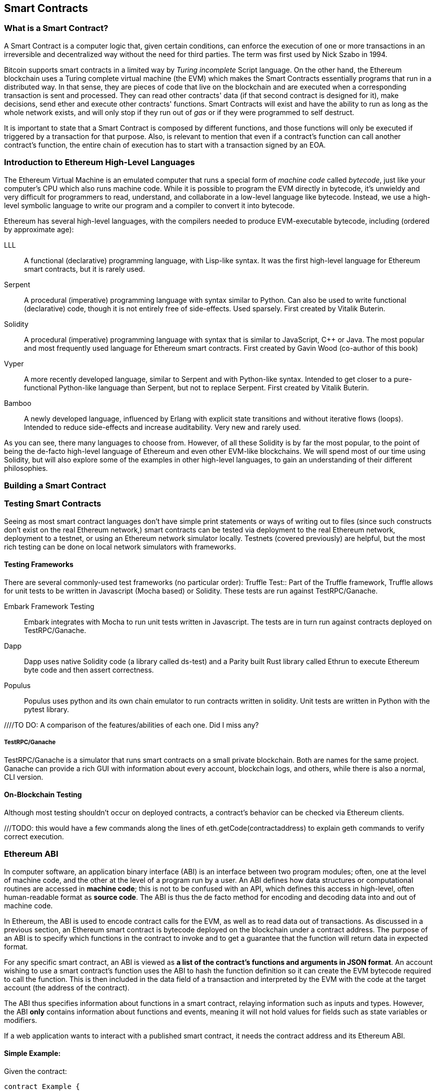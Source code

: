 == Smart Contracts

=== What is a Smart Contract?

A Smart Contract is a computer logic that, given certain conditions, can enforce the execution of one or more transactions in an irreversible and decentralized way without the need for third parties. The term was first used by Nick Szabo in 1994.

Bitcoin supports smart contracts in a limited way by _Turing incomplete_ Script language. On the other hand, the Ethereum blockchain uses a Turing complete virtual machine (the EVM) which makes the Smart Contracts essentially programs that run in a distributed way. In that sense, they are pieces of code that live on the blockchain and are executed when a corresponding transaction is sent and processed. They can read other contracts' data (if that second contract is designed for it), make decisions, send ether and execute other contracts' functions. Smart Contracts will exist and have the ability to run as long as the whole network exists, and will only stop if they run out of _gas_ or if they were programmed to self destruct.

It is important to state that a Smart Contract is composed by different functions, and those functions will only be executed if triggered by a transaction for that purpose. Also, is relevant to mention that even if a contract's function can call another contract's function, the entire chain of execution has to start with a transaction signed by an EOA.

[[high_level_languages]]
=== Introduction to Ethereum High-Level Languages

The Ethereum Virtual Machine is an emulated computer that runs a special form of _machine code_ called _bytecode_, just like your computer's CPU which also runs machine code. While it is possible to program the EVM directly in bytecode, it's unwieldy and very difficult for programmers to read, understand, and collaborate in a low-level language like bytecode. Instead, we use a high-level symbolic language to write our program and a compiler to convert it into bytecode.

Ethereum has several high-level languages, with the compilers needed to produce EVM-executable bytecode, including (ordered by approximate age):

LLL:: A functional (declarative) programming language, with Lisp-like syntax. It was the first high-level language for Ethereum smart contracts, but it is rarely used.

Serpent:: A procedural (imperative) programming language with syntax similar to Python. Can also be used to write functional (declarative) code, though it is not entirely free of side-effects. Used sparsely. First created by Vitalik Buterin.

Solidity:: A procedural (imperative) programming language with syntax that is similar to JavaScript, C++ or Java. The most popular and most frequently used language for Ethereum smart contracts. First created by Gavin Wood (co-author of this book)

Vyper:: A more recently developed language, similar to Serpent and with Python-like syntax. Intended to get closer to a pure-functional Python-like language than Serpent, but not to replace Serpent. First created by Vitalik Buterin.

Bamboo:: A newly developed language, influenced by Erlang with explicit state transitions and without iterative flows (loops). Intended to reduce side-effects and increase auditability. Very new and rarely used.

As you can see, there many languages to choose from. However, of all these Solidity is by far the most popular, to the point of being the de-facto high-level language of Ethereum and even other EVM-like blockchains. We will spend most of our time using Solidity, but will also explore some of the examples in other high-level languages, to gain an understanding of their different philosophies.

=== Building a Smart Contract

[[testing_frameworks]]
=== Testing Smart Contracts


Seeing as most smart contract languages don't have simple print statements or ways of writing out to files (since such constructs don't exist on the real Ethereum network,) smart contracts can be tested via deployment to the real Ethereum network, deployment to a testnet, or using an Ethereum network simulator locally. Testnets (covered previously) are helpful, but the most rich testing can be done on local network simulators with frameworks. 


==== Testing Frameworks 
There are several commonly-used test frameworks (no particular order):
Truffle Test:: Part of the Truffle framework, Truffle allows for unit tests to be written in Javascript (Mocha based) or Solidity. These tests are run against TestRPC/Ganache.

Embark Framework Testing:: Embark integrates with Mocha to run unit tests written in Javascript. The tests are in turn run against contracts deployed on TestRPC/Ganache.

Dapp:: Dapp uses native Solidity code (a library called ds-test) and a Parity built Rust library called Ethrun to execute Ethereum byte code and then assert correctness.

Populus:: Populus uses python and its own chain emulator to run contracts written in solidity. Unit tests are written in Python with the pytest library.

////TO DO: A comparison of the features/abilities of each one. Did I miss any?

===== TestRPC/Ganache
TestRPC/Ganache is a simulator that runs smart contracts on a small private blockchain. Both are names for the same project. Ganache can provide a rich GUI with information about every account, blockchain logs, and others, while there is also a normal, CLI version. 

==== On-Blockchain Testing
Although most testing shouldn't occur on deployed contracts, a contract's behavior can be checked via Ethereum clients.  

///TODO: this would have a few commands along the lines of eth.getCode(contractaddress) to explain geth commands to verify correct execution.

=== Ethereum ABI
In computer software, an application binary interface (ABI) is an interface between two program modules; often, one at the level of machine code, and the other at the level of a program run by a user. An ABI defines how data structures or computational routines are accessed in *machine code*; this is not to be confused with an API, which defines this access in high-level, often human-readable format as *source code*. The ABI is thus the de facto method for encoding and decoding data into and out of machine code.

In Ethereum, the ABI is used to encode contract calls for the EVM, as well as to read data out of transactions.
As discussed in a previous section, an Ethereum smart contract is bytecode deployed on the blockchain under a contract address. The purpose of an ABI is to specify which functions in the contract to invoke and to get a guarantee that the function will return data in expected format.

For any specific smart contract, an ABI is viewed as *a list of the contract's functions and arguments in JSON format*. An account wishing to use a smart contract's function uses the ABI to hash the function definition so it can create the EVM bytecode required to call the function. This is then included in the data field of a transaction and interpreted by the EVM with the code at the target account (the address of the contract).

The ABI thus specifies information about functions in a smart contract, relaying information such as inputs and types. However, the ABI *only* contains information about functions and events, meaning it will not hold values for fields such as state variables or modifiers.

If a web application wants to interact with a published smart contract, it needs the contract address and its Ethereum ABI.

==== Simple Example:

Given the contract:

[source,solidity]
contract Example {
  function greater2000(uint32 x, uint32 y) returns (bool b) { x+y > 2000; }
}

.Our contract above contains a single function, `greater2000`, which simply determines whether the sum of its two integer inputs is greater than the integer 2000. Assume we call `greater2000` with parameters `1150` and `763`. In this case, we would pass 68 bytes in total, broken down into: 
* `0x25f611fb`: the Method ID, derived as the first four bytes of the Keccak-256 hash of the signature `greater20(uint32,uint32)`
* `0x000000000000000000000000000000000000000000000000000000000000047E`: the first parameter `x`, the uint32 value `1150` padded to 32 bytes
* `0x00000000000000000000000000000000000000000000000000000000000002FB`: the second parameter `y`, the uint32 value `763` padded to 32 bytes

In total: 

`0x25f611fb000000000000000000000000000000000000000000000000000000000000047E00000000000000000000000000000000000000000000000000000000000002FB`

We notice that this function returns a single `bool`. For this choice of `x` and `y`, `greater2000` returns `false`, which would be the single byte array `0x0000000000000000000000000000000000000000000000000000000000000000`.


==== Further Information
The Application Binary Interface (ABI) is strongly typed, known at compilation time and static. All contracts have the interface definitions of any contracts the intend to call available at compile-time.

A more rigorous and in-depth explanation of the Ethereum ABI can be found at 
`https://github.com/ethereum/wiki/wiki/Ethereum-Contract-ABI`

=== Deploying Smart Contracts

=== Best Practices

==== Development Style

==== Design Patterns

==== Modularity and Side Effects

==== Contract Libraries

Github link; https://github.com/ethpm

Repository link; https://www.ethpm.com/registry

Website; https://www.ethpm.com/

Documentation; https://www.ethpm.com/docs/integration-guide

==== Security Best Practices

Github: https://github.com/ConsenSys/smart-contract-best-practices/

Docs: https://consensys.github.io/smart-contract-best-practices/

https://blog.zeppelin.solutions/onward-with-ethereum-smart-contract-security-97a827e47702

https://openzeppelin.org/

https://github.com/OpenZeppelin/zeppelin-solidity

https://medium.com/zeppelin-blog/the-hitchhikers-guide-to-smart-contracts-in-ethereum-848f08001f05#.cox40d2ut
